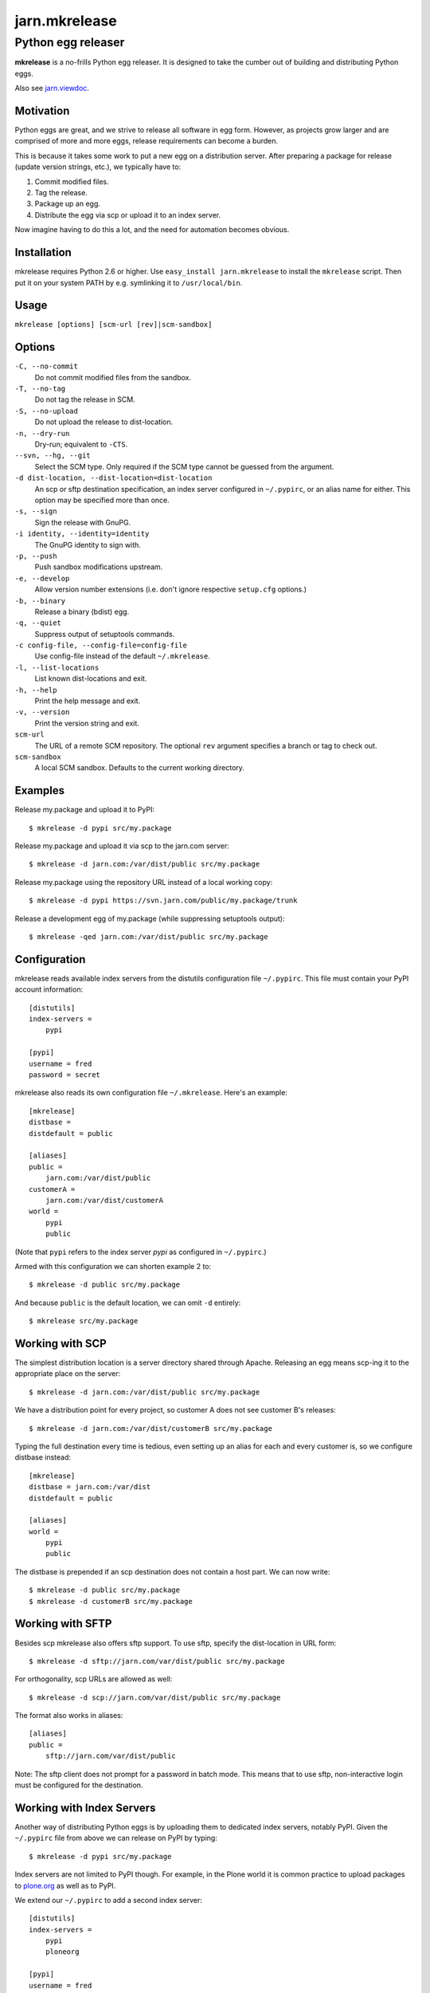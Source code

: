 ==============
jarn.mkrelease
==============
---------------------------------------------------
Python egg releaser
---------------------------------------------------

**mkrelease** is a no-frills Python egg releaser. It is designed to take
the cumber out of building and distributing Python eggs.

Also see `jarn.viewdoc`_.

.. _`jarn.viewdoc`: https://pypi.python.org/pypi/jarn.viewdoc

Motivation
==========

Python eggs are great, and we strive to release all software in egg form.
However, as projects grow larger and are comprised of more and more eggs,
release requirements can become a burden.

This is because it takes some work to put a new egg on a
distribution server. After preparing a package for release (update
version strings, etc.), we typically have to:

1. Commit modified files.

2. Tag the release.

3. Package up an egg.

4. Distribute the egg via scp or upload it to an index server.

Now imagine having to do this a lot, and the need for automation becomes
obvious.

Installation
============

mkrelease requires Python 2.6 or higher. Use
``easy_install jarn.mkrelease`` to install the ``mkrelease`` script.
Then put it on your system PATH by e.g. symlinking it to ``/usr/local/bin``.

Usage
=====

``mkrelease [options] [scm-url [rev]|scm-sandbox]``

Options
=======

``-C, --no-commit``
    Do not commit modified files from the sandbox.

``-T, --no-tag``
    Do not tag the release in SCM.

``-S, --no-upload``
    Do not upload the release to dist-location.

``-n, --dry-run``
    Dry-run; equivalent to ``-CTS``.

``--svn, --hg, --git``
    Select the SCM type. Only required if the SCM type
    cannot be guessed from the argument.

``-d dist-location, --dist-location=dist-location``
    An scp or sftp destination specification, an index
    server configured in ``~/.pypirc``, or an alias name for
    either. This option may be specified more than once.

``-s, --sign``
    Sign the release with GnuPG.

``-i identity, --identity=identity``
    The GnuPG identity to sign with.

``-p, --push``
    Push sandbox modifications upstream.

``-e, --develop``
    Allow version number extensions (i.e. don't ignore
    respective ``setup.cfg`` options.)

``-b, --binary``
    Release a binary (bdist) egg.

``-q, --quiet``
    Suppress output of setuptools commands.

``-c config-file, --config-file=config-file``
    Use config-file instead of the default ``~/.mkrelease``.

``-l, --list-locations``
    List known dist-locations and exit.

``-h, --help``
    Print the help message and exit.

``-v, --version``
    Print the version string and exit.

``scm-url``
    The URL of a remote SCM repository. The optional ``rev`` argument
    specifies a branch or tag to check out.

``scm-sandbox``
    A local SCM sandbox. Defaults to the current working
    directory.

Examples
========

Release my.package and upload it to PyPI::

  $ mkrelease -d pypi src/my.package

Release my.package and upload it via scp to the jarn.com server::

  $ mkrelease -d jarn.com:/var/dist/public src/my.package

Release my.package using the repository URL instead of a local working copy::

  $ mkrelease -d pypi https://svn.jarn.com/public/my.package/trunk

Release a development egg of my.package (while suppressing setuptools output)::

  $ mkrelease -qed jarn.com:/var/dist/public src/my.package

Configuration
=============

mkrelease reads available index servers from the distutils configuration
file ``~/.pypirc``. This file must contain your PyPI account information::

  [distutils]
  index-servers =
      pypi

  [pypi]
  username = fred
  password = secret

mkrelease also reads its own configuration file ``~/.mkrelease``.
Here's an example::

  [mkrelease]
  distbase =
  distdefault = public

  [aliases]
  public =
      jarn.com:/var/dist/public
  customerA =
      jarn.com:/var/dist/customerA
  world =
      pypi
      public

(Note that ``pypi`` refers to the index server `pypi` as configured in
``~/.pypirc``.)

Armed with this configuration we can shorten example 2 to::

  $ mkrelease -d public src/my.package

And because ``public`` is the default location, we can omit ``-d`` entirely::

  $ mkrelease src/my.package

Working with SCP
================

The simplest distribution location is a server directory shared through
Apache. Releasing an egg means scp-ing it to the appropriate place on the
server::

  $ mkrelease -d jarn.com:/var/dist/public src/my.package

We have a distribution point for every project, so customer A does not
see customer B's releases::

  $ mkrelease -d jarn.com:/var/dist/customerB src/my.package

Typing the full destination every time is tedious, even setting up an alias
for each and every customer is, so we configure distbase instead::

  [mkrelease]
  distbase = jarn.com:/var/dist
  distdefault = public

  [aliases]
  world =
      pypi
      public

The distbase is prepended if an scp destination does not contain a
host part. We can now write::

  $ mkrelease -d public src/my.package
  $ mkrelease -d customerB src/my.package

Working with SFTP
=================

Besides scp mkrelease also offers sftp support. To use sftp,
specify the dist-location in URL form::

  $ mkrelease -d sftp://jarn.com/var/dist/public src/my.package

For orthogonality, scp URLs are allowed as well::

  $ mkrelease -d scp://jarn.com/var/dist/public src/my.package

The format also works in aliases::

  [aliases]
  public =
      sftp://jarn.com/var/dist/public

Note: The sftp client does not prompt for a password in batch mode.
This means that to use sftp, non-interactive login must be
configured for the destination.

Working with Index Servers
==========================

Another way of distributing Python eggs is by uploading them to dedicated
index servers, notably PyPI. Given the ``~/.pypirc`` file from above
we can release on PyPI by typing::

  $ mkrelease -d pypi src/my.package

Index servers are not limited to PyPI though.
For example, in the Plone world it is common practice to upload packages to
`plone.org`_ as well as to PyPI.

.. _`plone.org`: https://plone.org/products

We extend our ``~/.pypirc`` to add a second index server::

  [distutils]
  index-servers =
      pypi
      ploneorg

  [pypi]
  username = fred
  password = secret

  [ploneorg]
  repository = https://plone.org/products
  username = fred
  password = secret

This allows us to write::

  $ mkrelease -d ploneorg src/my.package

The ``-d`` option may be specified more than once::

  $ mkrelease -d pypi -d ploneorg src/my.package

Alternatively, we can group the servers by defining an alias in
``~/.mkrelease``::

  [aliases]
  plone =
      pypi
      ploneorg

And type::

  $ mkrelease -d plone src/my.package

Note: Setuptools rebuilds the egg for every index server it uploads it to.
This means that MD5 sums and GnuPG signatures will differ between servers.
If this is not what you want, upload to only one server and distribute from
there by other means.

Releasing a Tag
===============

Release my.package from an existing Subversion tag::

  $ mkrelease -T https://svn.jarn.com/public/my.package/tags/1.0

With Mercurial and Git we can use the second argument to specify the tag::

  $ mkrelease -T git@github.com:Jarn/my.package 1.0

Using GnuPG
===========

Release my.package and sign the archive with GnuPG::

  $ mkrelease -s -i fred@bedrock.com src/my.package

The ``-i`` flag is optional, and GnuPG will pick your default
key if not given. In addition, defaults for ``-s`` and ``-i`` can be
configured in ``~/.pypirc``::

  [distutils]
  index-servers =
      pypi

  [pypi]
  username = fred
  password = secret
  sign = yes
  identity = fred@bedrock.com

Requirements
============

The following commands must be available on the system PATH (you only need
what you plan to use):

* svn

* hg

* git

* scp

* sftp

* gpg

Limitations
===========

Subversion
----------

The release tag can only be created if the repository follows one of
these layouts:

* The standard Subversion layout: ``my.package/trunk``,
  ``my.package/branches``, and ``my.package/tags``.

* The singular-form layout variant: ``my.package/trunk``,
  ``my.package/branch``, and ``my.package/tag``.

